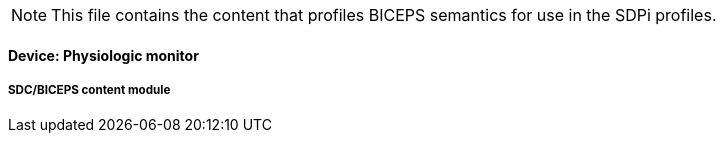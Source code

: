 
// = Device:  Physiologic monitor

NOTE:  This file contains the content that profiles BICEPS semantics for use in the SDPi profiles.


// 8.3.3
==== Device:  Physiologic monitor

// 8.3.3.4
[sdpi_offset=4]
===== SDC/BICEPS content module


